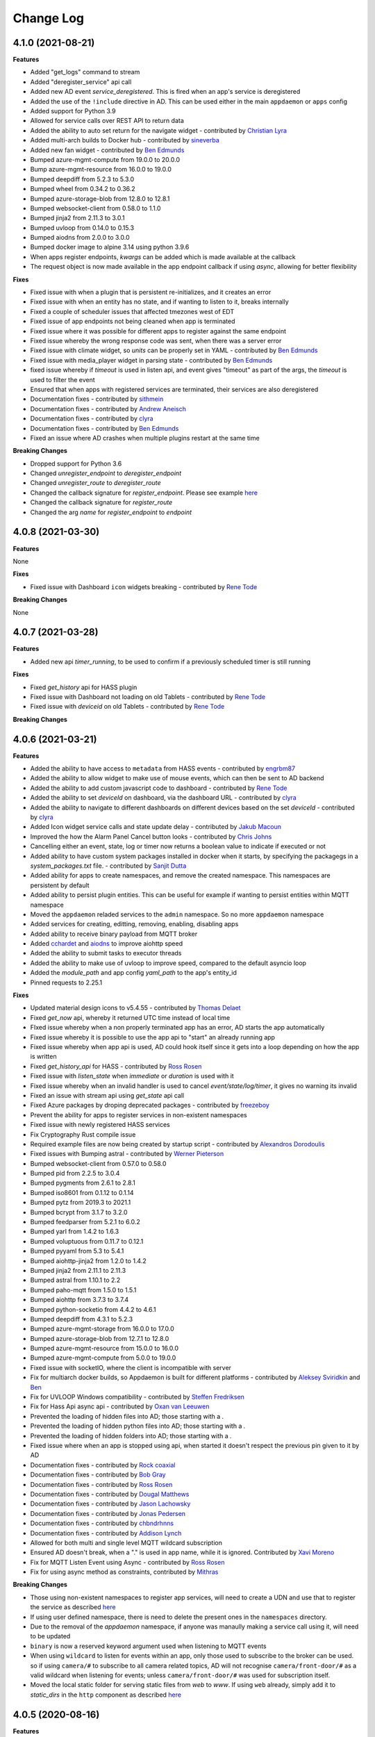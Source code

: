 Change Log
==========

4.1.0 (2021-08-21)
------------------

**Features**

- Added "get_logs" command to stream
- Added "deregister_service" api call
- Added new AD event `service_deregistered`. This is fired when an app's service is deregistered
- Added the use of the ``!include`` directive in AD. This can be used either in the main ``appdaemon`` or ``apps`` config
- Added support for Python 3.9
- Allowed for service calls over REST API to return data
- Added the ability to auto set return for the navigate widget - contributed by `Christian Lyra <https://github.com/clyra>`__
- Added multi-arch builds to Docker hub - contributed by `sineverba <https://github.com/sineverba>`__
- Added new fan widget - contributed by `Ben Edmunds <https://github.com/Tigger2014>`__
- Bumped azure-mgmt-compute from 19.0.0 to 20.0.0
- Bump azure-mgmt-resource from 16.0.0 to 19.0.0
- Bumped deepdiff from 5.2.3 to 5.3.0
- Bumped wheel from 0.34.2 to 0.36.2
- Bumped azure-storage-blob from 12.8.0 to 12.8.1
- Bumped websocket-client from 0.58.0 to 1.1.0
- Bumped jinja2 from 2.11.3 to 3.0.1
- Bumped uvloop from 0.14.0 to 0.15.3
- Bumped aiodns from 2.0.0 to 3.0.0
- Bumped docker image to alpine 3.14 using python 3.9.6
- When apps register endpoints, `kwargs` can be added which is made available at the callback
- The request object is now made available in the app endpoint callback if using `async`, allowing for better flexibility

**Fixes**

- Fixed issue with when a plugin that is persistent re-initializes, and it creates an error
- Fixed issue with when an entity has no state, and if wanting to listen to it, breaks internally
- Fixed a couple of scheduler issues that affected tmezones west of EDT
- Fixed issue of app endpoints not being cleaned when app is terminated
- Fixed issue where it was possible for different apps to register against the same endpoint
- Fixed issue whereby the wrong response code was sent, when there was a server error
- Fixed issue with climate widget, so `units` can be properly set in YAML - contributed by `Ben Edmunds <https://github.com/Tigger2014>`__
- Fixed issue with media_player widget in parsing state - contributed by `Ben Edmunds <https://github.com/Tigger2014>`__
- fixed issue whereby if `timeout` is used in listen api, and event gives "timeout" as part of the args, the `timeout` is used to filter the event
- Ensured that when apps with registered services are terminated, their services are also deregistered
- Documentation fixes - contributed by `sithmein <https://github.com/sithmein>`__
- Documentation fixes - contributed by `Andrew Aneisch <https://github.com/aneisch>`__
- Documentation fixes - contributed by `clyra <https://github.com/clyra>`__
- Documentation fixes - contributed by `Ben Edmunds <https://github.com/Tigger2014>`__
- Fixed an issue where AD crashes when multiple plugins restart at the same time

**Breaking Changes**

- Dropped support for Python 3.6
- Changed `unregister_endpoint` to `deregister_endpoint`
- Changed `unregister_route` to `deregister_route`
- Changed the callback signature for `register_endpoint`. Please see example `here <https://appdaemon.readthedocs.io/en/latest/APPGUIDE.html#restful-api-support>`__
- Changed the callback signature for `register_route`
- Changed the arg `name` for `register_endpoint` to `endpoint`

4.0.8 (2021-03-30)
------------------

**Features**

None

**Fixes**

- Fixed issue with Dashboard ``icon`` widgets breaking - contributed by `Rene Tode <https://github.com/ReneTode>`__

**Breaking Changes**

None

4.0.7 (2021-03-28)
------------------

**Features**

- Added new api `timer_running`, to be used to confirm if a previously scheduled timer is still running

**Fixes**

- Fixed `get_history` api for HASS plugin
- Fixed issue with Dashboard not loading on old Tablets - contributed by `Rene Tode <https://github.com/ReneTode>`__
- Fixed issue with `deviceid` on old Tablets - contributed by `Rene Tode <https://github.com/ReneTode>`__

**Breaking Changes**

4.0.6 (2021-03-21)
------------------

**Features**

- Added the ability to have access to ``metadata`` from HASS events - contributed by `engrbm87 <https://github.com/engrbm87>`__
- Added the ability to allow widget to make use of mouse events, which can then be sent to AD backend
- Added the ability to add custom javascript code to dashboard - contributed by `Rene Tode <https://github.com/ReneTode>`__
- Added the ability to set `deviceId` on dashboard, via the dashboard URL - contributed by `clyra <https://github.com/clyra>`__
- Added the ability to navigate to different dashboards on different devices based on the set `deviceId` - contributed by `clyra <https://github.com/clyra>`__
- Added Icon widget service calls and state update delay - contributed by `Jakub Macoun <https://github.com/JakubMacoun>`__
- Improved the how the Alarm Panel Cancel button looks - contributed by `Chris Johns <https://github.com/ChrisJohns-me>`__
- Cancelling either an event, state, log or timer now returns a boolean value to indicate if executed or not
- Added ability to have custom system packages installed in docker when it starts, by specifying the packagegs in a `system_packages.txt` file. - contributed by `Sanjit Dutta <https://github.com/sdlynx>`__
- Added ability for apps to create namespaces, and remove the created namespace. This namespaces are persistent by default
- Added ability to persist plugin entities. This can be useful for example if wanting to persist entities within MQTT namespace
- Moved the ``appdaemon`` reladed services to the ``admin`` namespace. So no more ``appdaemon`` namespace
- Added services for creating, editting, removing, enabling, disabling apps
- Added ability to receive binary payload from MQTT broker
- Added `cchardet <https://pypi.org/project/cchardet>`__ and `aiodns <https://pypi.org/project/aiodns>`__ to improve aiohttp speed
- Added the ability to submit tasks to executor threads
- Added the ability to make use of uvloop to improve speed, compared to the default asyncio loop
- Added the `module_path` and app config `yaml_path` to the app's entity_id
- Pinned requests to 2.25.1

**Fixes**

- Updated material design icons to v5.4.55 - contributed by `Thomas Delaet <https://github.com/thomasdelaet>`__
- Fixed `get_now` api, whereby it returned UTC time instead of local time
- FIxed issue whereby when a non properly terminated app has an error,  AD starts the app automatically
- Fixed issue whereby it is possible to use the app api to "start" an already running app
- Fixed issue whereby when app api is used, AD could hook itself since it gets into a loop depending on how the app is written
- Fixed `get_history_api` for HASS - contributed by `Ross Rosen <https://github.com/rr326>`__
- Fixed issue with `listen_state` when `immediate` or `duration` is used with it
- Fixed issue whereby when an invalid handler is used to cancel `event/state/log/timer`, it gives no warning its invalid
- Fixed an issue with stream api using `get_state` api call
- Fixed Azure packages by droping deprecated packages - contributed by `freezeboy <https://github.com/freezeboy>`__
- Prevent the ability for apps to register services in non-existent namespaces
- Fixed issue with newly registered HASS services
- Fix Cryptography Rust compile issue
- Required example files are now being created by startup script - contributed by `Alexandros Dorodoulis <https://github.com/alexdor>`__
- Fixed issues with Bumping astral - contributed by `Werner Pieterson <https://github.com/wernerhp>`__
- Bumped websocket-client from 0.57.0 to 0.58.0
- Bumped pid from 2.2.5 to 3.0.4
- Bumped pygments from 2.6.1 to 2.8.1
- Bumped iso8601 from 0.1.12 to 0.1.14
- Bumped pytz from 2019.3 to 2021.1
- Bumped bcrypt from 3.1.7 to 3.2.0
- Bumped feedparser from 5.2.1 to 6.0.2
- Bumped yarl from 1.4.2 to 1.6.3
- Bumped voluptuous from 0.11.7 to 0.12.1
- Bumped pyyaml from 5.3 to 5.4.1
- Bumped aiohttp-jinja2 from 1.2.0 to 1.4.2
- Bumped jinja2 from 2.11.1 to 2.11.3
- Bumped astral from 1.10.1 to 2.2
- Bumped paho-mqtt from 1.5.0 to 1.5.1
- Bumped aiohttp from 3.7.3 to 3.7.4
- Bumped python-socketio from 4.4.2 to 4.6.1
- Bumped deepdiff from 4.3.1 to 5.2.3
- Bumped azure-mgmt-storage from 16.0.0 to 17.0.0
- Bumped azure-storage-blob from 12.7.1 to 12.8.0
- Bumped azure-mgmt-resource from 15.0.0 to 16.0.0
- Bumped azure-mgmt-compute from 5.0.0 to 19.0.0
- Fixed issue with socketIO, where the client is incompatible with server
- Fix for multiarch docker builds, so Appdaemon is built for different platforms - contributed by `Aleksey Sviridkin <https://github.com/lexfrei>`__ and `Ben <https://github.com/benleb>`__
- Fix for UVLOOP Windows compatibility - contributed by `Steffen Fredriksen <https://github.com/Hellowlol>`__
- Fix for Hass Api async api - contributed by `Oxan van Leeuwen <https://github.com/oxan>`__
- Prevented the loading of hidden files into AD; those starting with a `.`
- Prevented the loading of hidden python files into AD; those starting with a `.`
- Prevented the loading of hidden folders into AD; those starting with a `.`
- Fixed issue where when an app is stopped using api, when started it doesn't respect the previous pin given to it by AD
- Documentation fixes - contributed by `Rock coaxial <https://github.com/coaxial>`__
- Documentation fixes - contributed by `Bob Gray <https://github.com/bg1000>`__
- Documentation fixes - contributed by `Ross Rosen <https://github.com/rr326>`__
- Documentation fixes - contributed by `Dougal Matthews <https://github.com/d0ugal>`__
- Documentation fixes - contributed by `Jason Lachowsky <https://github.com/dajo>`__
- Documentation fixes - contributed by `Jonas Pedersen <https://github.com/JonasPed>`__
- Documentation fixes - contributed by `chbndrhnns <https://github.com/chbndrhnns>`__
- Documentation fixes - contributed by `Addison Lynch <https://github.com/addisonlynch>`__
- Allowed for both multi and single level MQTT wildcard subscription
- Ensured AD doesn't break, when a "." is used in app name, while it is ignored. Contributed by `Xavi Moreno <https://github.com/xaviml>`__
- Fix for MQTT Listen Event using Async - contributed by `Ross Rosen <https://github.com/rr326>`__
- Fix for using async method as constraints, contributed by `Mithras <https://github.com/Mithras>`__

**Breaking Changes**

- Those using non-existent namespaces to register app services, will need to create a UDN and use that to register the service as described `here <https://appdaemon.readthedocs.io/en/latest/APPGUIDE.html#user-defined-namespaces>`__
- If using user defined namespace, there is need to delete the present ones in the ``namespaces`` directory.
- Due to the removal of the `appdaemon` namespace, if anyone was manaully making a service call using it, will need to be updated
- ``binary`` is now a reserved keyword argument used when listening to MQTT events
- When using ``wildcard`` to listen for events within an app, only those used to subscribe to the broker can be used. so if using ``camera/#`` to subscribe to all camera related topics, AD will not recognise ``camera/front-door/#`` as a valid wildcard when listening for events; unless ``camera/front-door/#`` was used for subscription itself.
- Moved the local static folder for serving static files from `web` to `www`. If using ``web`` already, simply add it to `static_dirs` in the ``http`` component as described `here <https://appdaemon.readthedocs.io/en/latest/CONFIGURE.html#configuring-the-http-component>`__

4.0.5 (2020-08-16)
------------------

**Features**

None

**Fixes**

- Fixed a duo of bugs that left entities lying around in the AUI and AD's internals tat eventually led to slowdown and crash

**Breaking Changes**

None

4.0.4 (2020-07-11)
------------------

**Features**

- All module dependencies pinned to exact versions for better environmental predictability
- Bump pyyaml to 5.3
- Bump yarl to 1.4.2
- Bump bcrypt to 3.1.7
- Bump jinja2 to 2.10.3
- Bump aiohttp-jinja2 to 1.2.0
- Bump deepdiff from 4.0.9 to 4.2.0
- Bump jinja2 from 2.11.0 to 2.11.1
- Bump deepdiff from 4.2.0 to 4.3.1
- Bump pygments from 2.5.2 to 2.6.1
- Add Azure pipelines for Black and Flake - contributed by `Bas Nijholt <https://github.com/basnijholt>`__
- Added service call for ``remove_entity``
- Added ability to use ``now`` in ``run_every``. Also seconds can be added by simply using ``now+10`` for example
- Presence convenience functions now support a ``person`` flag to use person entities rather than device trackers for presence detection
- ``constrain_person`` constraints added to support person entities
- Add stream support for SockJS
- Dashboard component now only sends event updates for relevant dashboard entities rather than broadcasting all state_change events
- Admin UI now breaks out App instance and lifetime callback stats separately
- Convert admin and dashboard to get_state from stream
- Increase default work factor for password hashes to 12
- Added `add_entity` api call, alongeside `state/add_entity` service call
- Added the ability to remove plugin entities like `HA` when using the `remove_entity` api
- Cleanup sequences when modified. This ensures removed sequences are also removed from the Admin UI and AD
- Added support to use environment variables using the `!env_var` tag, if not wanting to use the `!secrets` tag
- Additional format for time travel start and end times accepted
- Added the ability to specify a callback to hass get_history. This way,  large amount of data can be retrieved from the database, without AD cancelling the task
- Added retry_secs parameter to the hass plugin

**Fixes**

- Re-added support for SSL in the http module (should also fix dialogflow)
- Add openssl-dev package to docker image (required for RPI)
- Fixed up socketio support to work with the new stream semantics
- Fixed a bug that allowed multiple copies of an App to run if there was an error in the signature of terminate()
- AppDaemon's REST API no longer needs to be active to use the dashboard or Admin interfaces
- Fix tzdata error in docker build for RPI - contributed by `Guy Khmelnitsky <https://github.com/GuyKh>`__
- Fix for `get_tz_offset()` not working in some circumstances - contributed by `sillyfrog <https://github.com/sillyfrog>`__
- Added some locking to prevent array size change errors
- Fix for registering services created in HA, after it had started
- Added additional logic to wait for full HASS startup

**Breaking Changes**

- Changed ``websocket_connected`` and ``websocket_disconnected`` events to ``stream_connected`` and ``stream_disconnected`` respectively
- Changed the `get_history` api, as `entity_id` has been removed from the api

4.0.3 (2020-02-29)
------------------

**Features**

- Pinned astral to v1.10.1

**Fixes**

- Pinned astral to prevent a bug in the latest v2 astral

**Breaking Changes**

None

4.0.2 (2020-02-28)
------------------

**Features**

None

**Fixes**

- Fixed a critical bug that cause multiple scheduler errors during a leap year - contributed by `Chad McCune <https://github.com/chadmccune>`__

**Breaking Changes**

None



4.0.1
-----

**Features**

None

**Fixes**

- Fixed an issue, where when ``http`` is disabled in ``appdaemon.yaml``, AD is unable to start
- Fixed an issue that prevented dashboards from working on older iPads

**Breaking Changes**

None

4.0.0 (2020-01-12)
------------------

**Features**

- Added events for when an app is initialized or terminated
- Added `event_fire` service call
- Added `production_mode` service call
- Added `list_services` api call
- Added the ability to fire an event callback only once, using the `oneshot` flag
- Added the ability to use async functions as endpoint callback
- Added the ability for ``input_select`` to auto-update when the options changes, without need of refreshing the browser page
- Added events for when a websocket client connects and disconnects
- Added the ability for apps to register web routes, thereby utilizing AD's internal web server
- Added static folder `web`, which can used to serve content like images using AD's internal web server
- Added ability for users to define static folders, which can used to serve content like images using AD's internal web server
- Added support for python 3.8

**Fixes**

- Fixed issue where the user could potentially create entities in `admin`, `global` or `appdaemon` namespaces

**Breaking Changes**

None

4.0.0 Beta 2 (2019-10-19)
-------------------------

**Features**

- Added a ``timeout`` parameter to ``listen_state()`` and ``listen_event()`` to delete the callback after a pre-determined interval.
- Added render_template() handling
- global_modules can now be declared in multiple yaml files
- It is now possible to inject arbitrary headers in served http content
- Updated camera widget now supports streams and token refreshing
- Added input_text and input_datetime widgets
- Added the ability to control the number of threadpool workers
- Each time a new service is registered, a ``service_registered`` event is fired, which can be picked up by apps
- Added support for async apps
- Added authorization to stream as well as command semantics for various functions
- Added sequences
- Added sequence widget
- Added app access to dashboard directory using ``self.dashboard_dir``
- List of available dashes is now alphabetically sorted
- Changed namespaces implementation to use shelve instead of JSON enabling non JSON-serializable objects to be stored and also potential performance increases  - contributed by `Robert Schindler <https://github.com/efficiosoft>`__
- MDI updated to version 4.4.95 - contributed by `Roeland Van Lembergen <https://github.com/clayhill>`__

**Fixes**

- Fixed a bug in global_modules that caused a exception
- Fixed icon bug in weather widget - contributed by `Roeland Van Lembergen <https://github.com/clayhill>`__

**Breaking Changes**

- ``timeout`` is now an official parameter to ``listen_state()`` and ``listen_event()``. If you were using ``timeout`` in your kwargs section for either you should rename that parameter.
- The camera widget has changed parameters - check the docs for details
- Moved the ``log events`` from global to ``admin`` namespace. if ``listen_log`` is just used for listening to logs, it shouldn't matter
- If you have used persistent namespaces in the previous beta it is necessary to delete all saved namespaces by removing all files in the ``namespaces`` subdirectory under your appdaemon config directory

4.0.0 Beta1 (2019-08-30)
------------------------

**Features**

- Apps can now use a simplified version of the import statement e.g. ``import hassapi as hass`` or ``import mqttapi as mqtt``. The existing import method will continue to work.
- Apps can now use multiple plugin APIs with the ``get_plugin_api()`` function
- Added ``ADBase`` superclass for apps that want to use the ``get_plugin_api()`` style of coding
- Scheduler rewritten to be more efficiant and allow for microsecond resolution
- ``listen_log()`` now sends AppDaemon system messages and has the option to set a log level.
- Bumped aiohttp to v3.4.4
- Added callback locking decorators
- Rearchitected the work Q to allow App pinning and avoid re-entrant and concurrent code if desired
- Implemented multiple worker Ques to avoid Head of Line blocking
- API Calls to control app pinning
- Added the ``run_in_thread()`` api call - with assistance from `Odianosen Ejale <https://github.com/Odianosen25>`__
- reworked log listening functions to be more robust and added the ability to have multiple callbacks per app
- Refactored plugin APIs to remove duplication
- Moved ``constrain_days`` from being Hass only to all app, regardless of plugin used
- Added checking for overdue threads
- Added error checking for callback signatures
- Added app attributes that allows to access AD's ``config`` and ``apps`` directories within apps
- Added ``parse_datetime()``
- ``run_once()``, ``run_at()`` and ``run_daily()`` now optionally take ``parse_time()`` or ``parse_datetime()`` style arguments for specifying time
- Refactored appdaemon.py for greater readability and easier maintenance
- Expanded on the ability to trigger ``listen_state`` callbacks immediately using the ``immediate`` flag, without need of specifying the ``new`` nor ``duration`` parameter.
- Allowed to make use of ``attribute`` when using the ``immediate`` flag in ``listen_state``
- Added initial version of the Admin Interface
- Added User Defined Namespaces
- Rewrote logging to include user defined logs and formats
- Added a unified http component to handle API, ADMIN and DASHBOARD access on a single port
- Added startup conditions to the HASS plugin
- Added duplicate filtering for logs
- Added standalone pidfile functionality
- Added the ability to delete an AD app generated entity from any namespace
- Added the ability to get the history of entities from HASS database
- Added the ability to force a start of the MQTT plugin, even if not connected to broker at startup
- Added the ability to set AD's ``production_mode`` from within apps
- Added the ability to start, stop, restart and reload apps from either other apps or REST API
- Added the ability to register app services
- Added sensors for different internal state of AD, that can be read by apps
- Added Person widget
- Much reworking of docs
- Added ``register_dependency()`` for dynamic dependencies in apps
- Added MQTT support for setting TLS version - contributed by `Miguel <https://github.com/mdps>`__
- Added support for socketio for older tablet devices - inspired by `algirdasc <https://github.com/algirdasc>`__ and `zarya <https://github.com/zarya>`__
- Added support for ``default`` and ``copy`` parameters in ``get_state()`` api call - contributed by `Robert Schindler <https://github.com/efficiosoft>`__
- added a switch to disable the encoding of every log message to ascii - contributed by `Ben Lebherz <https://github.com/benleb>`__
- Various YAML fixes and refactoring - contributed by `Rolf Schäuble <https://github.com/rschaeuble>`__
- Allow more natural addition of commandline arguments to Docker and allow spaces - contributed by `Christoph Roeder <https://github.com/brightdroid>`__
- Allowed for subscribing to MQTT events using wildcards. e.g. ``homeassistant/#`` - contributed by `Odianosen Ejale <https://github.com/Odianosen25>`__
- Allow to specify a MQTT message to be sent when AD shutdowns cleanly e.g. ``offline``
- MQTT Retain setting for birth and will messages - contributed by `Clifford W. Hansen <https://github.com/cliffordwhansen>`__
- Added Note on long lived tokens for Docker users -  contributed by `Bob Anderson <https://github.com/rwa>`__
- Documentation fixes - contributed by `Johann Schmitz <https://github.com/ercpe>`__
- Documentation fixes - contributed by `Brendon Baumgartner <https://github.com/bbrendon>`__
- Documentation fixes - contributed by `Quentin Favrie <https://github.com/tseho>`__
- Documentation fixes, updating and cleaning - contributed by `Humberto Rodríguez A. <https://github.com/rhumbertgz>`__
- Added the ability to set title 2 as friendly name in widgets -  contributed by `Radim <https://github.com/rds76>`__
- Added the ability to listen to ``state_change`` events, without using listen_state() -  contributed by `Thomas Delaet <https://github.com/thomasdelaet>`__
- APIAI updated to dialog flow - contributed by `engrbm87 <https://github.com/engrbm87>`__

**Fixes**

- Fixes to listen_state() oneshot function
- Fixes to listen_state() oneshot function when duration is used
- Fixes to listen_state() function when it fires even when new and old states are same
- Fixed an issue causing incorrect busy thread counts when app callbacks had exceptions
- Fixed an issue of when MQTT Plugin not connected to broker, and it holds up AD startup
- Fix to Forecast min/max in weather widget - contributed by `adipose <https://github.com/adipose>`__
- Fix climate widget docs - contributed by `Rene Tode <https://github.com/ReneTode>`__
- Fix to harmonize ``units`` vs ``unit``  - contributed by `Rene Tode <https://github.com/ReneTode>`__
- Added missing import in sound.py example   - contributed by `cclaus <https://github.com/cclauss>`__
- Fix for run_once() - contributed by `engrbm87 <https://github.com/engrbm87>`__
- Fix for onclick not working on IE11 - contributed by `jgrieger1 <https://github.com/jgrieger1>`__
- Fixed issue of AppDaemon loading all ``.yaml`` files, even those starting with a ``.`` which are hidden or binary files. Contributed by `fhirschmann <https://github.com/fhirschmann>`__
- Fix for error generated when a none existent schedule timer is passed to ``info_timer``
- Fix for ``log_type`` flag in ``listen_log`` callback
- Relative paths for appdaemon's config directory now work correctly
- Fix to Dialogflow after format changes
- MQTT fix to subscribing using wildcards - contributed by `Daniel Lashua <https://github.com/dlashua>`__

**Breaking Changes**

- appapi.py has been renamed to adbase.py, and the contained superclass ha been renamed from AppDaemon to ADBase. This should only be a breaking change if you were using unpublished interfaces!
- Time travel semantics have changed to support faster scheduling.
- ``plugin_started`` and ``plugin_stopped`` now go to the appropriate namespace for the plugin and are no longer global
- Apps are no longer concurrent or re-entrant by default. This is most likely a good thing.
- Changed the signature of ``listen_log()`` callbacks
- ``cancel_listen_log()`` now requires a handle supplied by the initial ``listen_log()``
- Removed Daemonize support - please use sysctl instead
- ``set_app_state()`` is deprecated - use ``set_state()`` instead and it should do the right thing
- ``dash_compile_on_start`` now defaults to true
- The ``log`` section of appdaemon.yaml has been deprecated and must be replaced by the new ``logs`` section which has a different format to allow for user defined logs and greater flexibility in formatting etc.
- API no longer has a separate port, all access is configured via the new unified http component
- API has its own top level configuration section
- Some dashboard parameters moved to the ``HTTP`` section and renamed
- ``dash_compile_on_start`` renamed to ``compile_on_start``
- ``dash_force_compile`` renamed to ``force_compile``
- Due to the new ``log`` parameter to allow apps to use user defined logs, any previous parameters named ``log`` should be renamed
- Due to a fix for ``info_timer``, this function can now return ``None`` if the timer handle is invalid
- As a result of a change in the way AD auto generates MQTT client status topic, if not defined previously the new topic needs to be used
- In the appdaemon configuration section, ``latitude``, ``longitude``, ``elevation`` and ``timezone`` are now mandatory
- MQTT client status api change from ``clientConnected`` to ``is_client_connected``

3.0.4 (2019-04-04)
------------------

**Fixes**

- Use yaml.Safeloader to work around known security issue with PyYaml - contributed by `mvn23 <https://github.com/mvn23>`__
- Unpinned PyYaml

3.0.3 (2019-04-02)
------------------

**Fixes**

- Pinned PyYaml to 3.13 to avoid a known issue

3.0.2 (2018-10-31)
------------------

**Features**

- added ``set_textvalue()`` api call.
- added ``app_init_delay`` to delay App Initialization
- Added ability to register apps to receive log entries
- Added instructions for running a dev build
- Added support for Long Lived Access Tokens
- Updated MDI Icons to 3.0.39
- Updated Font Awesome Icons to 5.4.2
- Added MQTT Plugin - contributed by `Tod Schmidt <https://github.com/tschmidty69>`__
- Many MQTT Plugin enhancements - contributed by `Odianosen Ejale <https://github.com/Odianosen25>`__
- Added ``entitypicture`` widget - contributed by `hwmland <https://github.com/hwmland>`__
- Docker start script will now check recursively for additional requirements and install them - contributed by `Kevin Eifinger <https://github.com/eifinger>`__
- Added ability to set units explicitly in widgets - contributed by `Rene Tode <https://github.com/ReneTode>`__
- Added --upgrade to pip3 call for recursive requirements.txt scanning - contributed by `Robert Schindler <https://github.com/efficiosoft>`__
- Added the ability to pass stringified JSON parameters to service calls - contributed by `Clyra <https://github.com/clyra>`__

**Fixes**

- Fixed incorrect service call in ``set_value()``
- Enforce domain name in rss feed target to avoid issues with other functions
- Previously deleted modules will now be correctly reloaded to reflect changes
- Fixed a bug in ``get_scheduler_entries()``
- Prevent periodic refresh of HASS state from overwriting App created entities - contributed by `Odianosen Ejale <https://github.com/Odianosen25>`__
- Fix to honor cert_path - contributed by `Myles Eftos <https://github.com/madpilot>`__
- Run AD in docker as PID 1 - contributed by `Rolf Schäuble <https://github.com/rschaeuble>`__
- Fix encoding error in log messages - contributed by `Markus Meissner <https://github.com/daringer>`__
- Fix a bug in ``get_plugin_meta()`` - contributed by `Odianosen Ejale <https://github.com/Odianosen25>`__
- Various Doc corrections and additions - contributed by `Odianosen Ejale <https://github.com/Odianosen25>`__
- Various fixes in the Docker docs - contributed by `Simon van der Veldt <https://github.com/simonvanderveldt>`__
- Namespace fixes - contributed by `Odianosen Ejale <https://github.com/Odianosen25>`__
- More namespace fixes - contributed by `Odianosen Ejale <https://github.com/Odianosen25>`__
- Fixes of the namespaces fixes ;) - contributed by `Brian Redbeard <https://github.com/brianredbeard>`__
- Fix typo in sample systemd config - contributed by `Evgeni Kunev <https://github.com/kunev>`__
- Fix to cert path config - contributed by `nevalain <https://github.com/nevalain>`__

**Breaking Changes**

- RSS target names must now consist of a domain as well as the target name, e.g. ``rss.cnn_news``
- SSE Support has been removed
- Use of ha_key for authentication is deprecated and will be removed at some point. For now it will still work
- Many Font Awesome Icon names have changed - any custom icons you have on dashboards will need to be changed to suit - see `docs <https://appdaemon.readthedocs.io/en/latest/DASHBOARD_CREATION.html#a-note-on-font-awesome-upgrade>`__ for more detail.

While working through the upgrade it is strongly advised that you clear your browser cache and force the recompilation of all of your dashboards to flush out references to old icons. This can be done by manually removing the ``compiled`` subdirectory in ``conf_dir``, specifying ``recompile=1`` in the arguments to the dashboard, or setting the hadashboard option ``dash_compile_on_start`` to ``1``.

3.0.1 (2018-04-18)
------------------

**Features**

- Added Production Mode to disable checking of App config or code changes
- RSS Feed can now optionally show a description for each story
- Disabling of zooming and double tap zooming on iOs devices is now optional via the ``scaling`` dashboard argument
- Exiting from the commandline with ctrl-c will now cleanly terminate apps
- Sending SIGTERM to an appdaemon process will cause a clean shutdown, including orderly termination of all apps in dependency order
- Added extra checking for HASS Initialization to prevent a race condition in which metadata could not be read
- Weather widget adds the ability to change sensors, more dynamic units, forecast option, icon options, option to show Rain/Snow depending on precip_type sensor (and change icons), wind icon rotates according to wind bearing - contributed by `Marcin Domański <https://github.com/kabturek>`__

**Fixes**

- Fixed a problem in the Docker initialization script
- Fixed an parameter collision for events with a parameter ``name`` in ``listen_event()``
- Grammar corrections to docs, and a fix to the stop code - contributed by `Matthias Urlichs <https://github.com/smurfix>`__

**Breaking Changes**

- iOS Scaling and tap zooming is no longer disabled by default

3.0.0 (2018-03-18)
------------------

**Features**

- API 200 responses are now logged to the access file
- Add meta tags to prevent double tap zoom on iOS

**Fixes**

- Re-added set_app_state() to the API

**Breaking Changes**

None

3.0.0b5 (2018-03-05)
--------------------

**Features**

 - Added additional error checking for badly formed RSS feeds

**Fixes**

 - Fixed a bug that broke binary_sensor widget.
 - Fixed a bug that broke retries when connecting to Home Assistant
 - Fixed a bug that could cause lockups during app initialization
 - Fixed a bug for Docker that prevented the initial config from working correctly - contributed by `mradziwo <https://github.com/mradziwo>`__
 - Grammar corrections to docs, and a fix to the stop code - contributed by `Matthias Urlichs <https://github.com/smurfix>`__

**Breaking Changes**

None

3.0.0b4 (2018-03-03)
--------------------

**Features**

- Single App dependencies can now be specified on the dependency line itself and don't have to be a list of size 1
- Added ``get_ad_version()``, and ``ad_version`` to the config dictionary
- Added filters for Apps
- Added global module dependency tracking
- Added plugin reload app control
- Added icon widget

**Fixes**

- Apps now correctly reload when HASS comes back up after a restart
- ``get_error()`` now properly returns the error log logger object
- ``get_hass_config()`` is now correctly named
- ``app_args`` now correctly returns args for all apps
- ``get_state()`` now returns fields from the attributes dictionary in preference to the top level dictionary if there is a clash. In particular, this now means it is easier to iterate through group members
- Fixed a bug preventing an objects ``terminate()`` from being called when deleted from apps.yaml
- Fixed a bug in which object info was not being cleaned out at object termination
- Fixed an issue preventing dashboard updates on python 3.6

**Breaking Changes**

None

3.0.0b3 (2018-02-11)
--------------------

**Features**

- Added ``javascript`` widget
- Upgraded MDI Icons to 2.1.19
- Add separate log for diagnostic info
- Per-widget type global parameters
- App level dependencies
- ``listen_state()`` now returns the handle to the callback
- added ``oneshot`` option to ``listen_state()``
- Add step parameter to climate widget - contributed by `Adrian Popa <https://github.com/mad-ady>`__
- Add internationalization options to clock widget - contributed by `Adrian Popa <https://github.com/mad-ady>`__
- Doc improvements - contributed by `Marco <https://github.com/marconett>`__

**Fixes**

- Fixed image path for android devices
- Fix a bug with the time parameter for images
- Fixed ``disable_apps``
- Fixed a bug in ``get_state()`` with ``attributes=all`` returning just the attributes dictionary instead of the entire entity.

**Breaking Changes**

- In apps.yaml, dependencies should now be a proper yaml list rather than a comma separated string
- Dependencies now refer to individual apps rather than modules

3.0.0b2 (2018-01-27)
--------------------

**Features**

- Make int args in appdaemon.yaml a little more robust
- Improve handling for missing app files
- Module loading enhancements
- Moved from requests to aiohttp client for better async behavior
- Added thread monitoring for worker threads
- Give more informative error message if AppDaemon can't locate a valid config dir

**Fixes**

- Fixed a bug that could cause multiple apps.yaml changes or additions to be ignored
- Fixed a bug causing listen_state() callbacks with ``duration`` set to fire immediately
- Pinned yarl library to fix an issue with Docker build
- Fixed a couple of potential event loop hold ups
- Fixed a bug in password security for HADashboard service and state calls
- Changes to apps.yaml now also force a reload of dependent modules
- ``exclude_dirs`` now applies to yaml files as well as python files
- Fixed broken icon on HADashboard logon screen
- Fixed a bug preventing the media title from showing in the media player

**Breaking Changes**

- App modules not listed in an apps.yaml file will no longer be loaded. Python modules may still be imported directly if they are in a directory in which other apps reside.
- ``cert_path`` is deprecated. With the replacement of requests with aiohttp, it is now sufficient to set ``cert_verify`` to False to use a self signed certificate.
- Initial dashboard loads may be slower on less powerful hardware when using password authentication. Updating after the initial load is unaffected.

3.0.0b1 (2018-01-12)
--------------------

**Features**

- Refactored pluggable architecture
- Support for multiple HASS instances
- Custom constraints
- Namespaces
- Path of Secret file can now be specified
- apps.yaml can now be split across multiple files and directories
- Apps can now establish loading priorities to influence their loading order
- IFRAME Refreshes should now be more reliable
- Added calls to access the underlying logger objects for the main and error logs
- Add the ability to ignore specific subdirectories under appdir
- Added error handling for apps that can't be read or have broken links
- Added london Underground Widget - contributed by `mmmmmmtasty <https://github.com/mmmmmtasty>`__
- Added ability to display sensor attributes - contributed by `mmmmmmtasty <https://github.com/mmmmmtasty>`__
- Added Weather Summary Widget - contributed by `mmmmmmtasty <https://github.com/mmmmmtasty>`__
- Added Sticky navigation - contributed by `Lars Englund <https://github.com/larsenglund>`__
- Added Input Select widget - contributed by `Rene Tode <https://github.com/ReneTode>`__
- Redesigned Input Number widget (old is still available as ``input_slider``) - contributed by `Rene Tode <https://github.com/ReneTode>`__
- Added Radial widget - contributed by `Rene Tode <https://github.com/ReneTode>`__
- Added Temperature widget - contributed by `Rene Tode <https://github.com/ReneTode>`__
- Added container style to sensor widget - contributed by `Rene Tode <https://github.com/ReneTode>`__

**Fixes**

- Fixed an issue with the compiled directory not being created early enough

**Breaking Changes**

- Apps need to change the import and super class
- ``info_listen_state()`` now returns the namespace in addition to the previous parameters
- AppDaemon no longer supports python 3.4
- --commtype command line argument has been moved to the appdaemon.cfg file
- The "ha_started" event has been renamed to "plugin_started"
- RSS Feed parameters have been moved to the hadashboard section
- Log directives now have their own section
- `AppDaemon` section renamed to `appdaemon`, `HADashboard` section renamed to `hadashboard`
- Accessing other Apps arguments is now via the ``app_config`` attribute, ``config`` retains just the AppDaemon configuration parameters
- Plugins (such as the HASS plugin now have their own parameters under the plugin section of the config file
- The !secret directive has been moved to the top level of appdaemon.yaml
- the self.ha_config attribute has been replaced by the ``self.get_hass_config()`` api call and now supports namespaces.
- apps.yaml in the config directory has now been deprecated
- select_value() has been renamed to set_value() to harmonize with HASS
- It is no longer possible to automatically migrate from the legacy cfg style of config, and support for cfg files has been dropped.


2.1.12 (2017-11-07)
-------------------

**Features**

None

**Fixes**

- Fixed passwords causing 500 error on HADashboard - contributed by `wchan.ranelagh <https://community.home-assistant.io/u/wchan.ranelagh/summary>`__

**Breaking Changes**

None

2.1.11 (2017-10-25)
-------------------

**Features**

None

**Fixes**

- Fixed an issue with ``run_at_sunset()`` firing multiple times

**Breaking Changes**

None

2.1.10 (2017-10-11)
------------------

**Features**

- Renamed the HADashboard input_slider to input_number to support HASS' change
- Fixed ``select_value()`` to work with input_number entities

**Fixes**

None

**Breaking Changes**

The ``input_select`` widget has been renamed to ``input_number`` to support the change in HASS

2.1.9 (2017-09-08)
------------------

**Features**

None

**Fixes**

- broken `disable_apps` temporary workaround

**Breaking Changes**

None

2.1.8 (2017-09-08)
------------------

**Features**

- Refactor of dashboard code in preparation for HASS integration
- Addition of check to highlight excessive time in scheduler loop
- Split app configuration out into a separate file in preparation for HASS integration
- Enhance widget API to handle all event types instead of just click
- Add example HADashboard focused Apps for Oslo City Bikes, Caching of local AppDaemon events, Monitoring events and logging, Google Calendar Feed, Oslo Public Transport, YR Weather - contributed by `Torkild Retvedt <https://github.com/torkildr>`__

**Fixes**

- Fixed a bug that gave a spurious "text widget not found" error

**Breaking Changes**

- App configuration is now separate from AppDaemon, HASS and HADashboard configuration
- The Widget API has changed to accommodate different event types and now needs an ``action`` parameter to specify what the event type to be listened for is


2.1.7 (2017-08-20)
------------------

**Features**

- Converted docs to rst for better readthedocs support
- Added custom widget development
- Enhanced API support to handle multiple endpoints per App
- Added helper functions for Google Home's APP.AI - contributed by `engrbm87 <https://github.com/engrbm87>`__
- Added ``immediate`` parameter to listen state to trigger immediate evaluation of the ``delay`` parameter

**Fixes**

None

**Breaking Changes**

- Existing API Apps need to register their endpoint with `register_endpoint()`

2.1.6 (2017-08-11)
------------------

**Features**

-  API now runs on a separate port to the dashboard

**Fixes**

None

**Breaking Changes**

-  API requires the ``api_port`` configuration value to be set and now
   runs on a different port from the dashboard
-  SSL Setup for API now requires ``api_ssl_certificate`` and
   ``api_ssl_key to be set``
-  ``ad_key`` has been renamed to ``api_key``

2.1.5 (2017-08-10)
------------------

**Features**

None

**Fixes**

None

**Breaking Changes**

-  ``get_alexa_slot_value()`` now requires a keyword argument for
   slotname

2.1.4 (2017-08-10)
------------------

**Features**

None

**Fixes**

-  .cfg file fixes

**Breaking Changes**

None

2.1.3 (2017-08-10)
------------------

**Features**

-  Restructure docs for readthedocs.io

None

**Fixes**

None

**Breaking Changes**

None

2.1.2 (2017-08-08)
-----

**Features**

-  Add \`get\_alexa\_slot\_value()
-  Add ``log_size`` and ``log_generations`` config parameters
-  Add additional debugging to help Docker users

**Fixes**

None

**Breaking Changes**

None

2.1.0 (2017-08-08)
------------------

**Features**

-  Add a reference to official ``vkorn`` repository for hass.io
-  Add the ability to access hass state as App attributes
-  Add RESTFul API Support for Apps
-  Add ``disable_dash`` directive to enable API access without
   Dashboards
-  Add Alexa Helper functions
-  Update Material Design Icons to 1.9.32 - contributed by
   `minchick <https://github.com/minchik>`__
-  Use relative URLs for better remote behavior - contributed by `Daniel
   Trnka <https://github.com/trnila>`__
-  Add SSL Support
-  Add Password security for screens and HASS proxying functions
-  Add support for secrets in the AppDaemon configuration file
-  Add support for secrets in HADashboard configuration files
-  ``dash_navigate()`` now takes an optional screen to return to

**Fixes**

-  Toggle area fixes submitted by
   `azeroth12 <https://github.com/azeroth12>`__ and
   `minchick <https://github.com/minchik>`__
-  Typo fixes submitted by `Aaron
   Linville <https://github.com/linville>`__,
   `vrs01 <https://github.com/vrs01>`__, `Gabor
   SZOLLOSI <https://github.com/szogi>`__, `Ken
   Davidson <https://github.com/kwdavidson>`__, `Christian
   Lasaczyk <https://github.com/ChrisLasar>`__,
   `Klaus <https://github.com/k-laus>`__, `Johan
   Haals <https://github.com/jhaals>`__
-  Fixed missing skin variables for media player and sensor widgets

**Breaking Changes**

-  Compiled dashboards may need to be deleted after this upgrade

2.0.8 (2017-07-23)
------------------

**Features**

-  Add step parameter to media player
-  Add ``row`` parameter to dashboard
-  Add ability to set timeout and return on dash navigation
-  Add ability to force dashboard page changes from Apps, Alexa and HASS
   Automations

**Fixes**

-  Add quotes to times in examples.yaml - contributed by
   `Cecron <https://github.com/Cecron>`__
-  Fix python 3.6 issue with datetime.datetime.fromtimestamp() -
   contributed by `motir <https://github.com/motir>`__

**Breaking Changes**

None

2.0.7 (2017-07-20)
------------------

**Features**

None

**Fixes**

-  Fixed a bug in label and text\_sensor widgets

**Breaking Changes**

None

2.0.6 (2017-07-20)
------------------

**Features**

None

**Fixes**

-  Fix a bug causing an apps ``terminate()`` to not be called

**Breaking Changes**

None

2.0.5 (2017-07-16)
------------------

**Features**

None

**Fixes**

-  Change ``convert_utc()`` to use iso8601 library

**Breaking Changes**

None

2.0.4 (2017-07-16)
------------------

**Features**

-  AppDaemon is now on PyPi - no more need to use git for installs
-  Allow time\_zone directive in appdaemon.cfg to override hass supplied
   time zone
-  Add API calls to return info on schedule table and callbacks
   (get\_scheduler\_entries(), get\_callback\_entries())
-  Add ``get_tracker_details()``
-  Add sub entity to sensor
-  Add ``hass_disconnected`` event and allow Apps to run while HASS is
   disconnected

**Fixes**

-  Fix startup examples to match new ``-c`` semantics and add in docs
-  Fix Time Travel
-  Fix for crashes on HASS restart if apps weren't in use - contributed
   by `shprota <https://github.com/shprota>`__
-  Attempted a fix for ``NaN`` showing for Nest & Ecobee thermostats
   when in auto mode

**Breaking Changes**

None

2.0.3 (2017-07-09)
------------------

**Features**

-  Add error display field to weather widget

**Fixes**

-  Fix issue with device trackers and ``use_hass_icon``

**Breaking Changes**

None

2.0.2 (2017-07-08)
------------------

**Features**

-  Move docker image to python 3.6

**Fixes**

None

**Breaking Changes**

None

2.0.1 (2017-07-08)
------------------

**Features**

-  Much Improved Docker support including tutorial - many thanks to
   `quadportnick <https://community.home-assistant.io/u/quadportnick/summary>`__

**Fixes**

-  Version Change
-  Respect cert\_path setting when connecting to WebSocket over SSL -
   contributed by `yawor <https://github.com/yawor>`__

**Breaking Changes**

None

2.0.0beta4 (2017-06-18)
-----------------------

**Features**

-  Migrate timer thread to async
-  Add option to turn off verification for self signed certs
   (contributed by `janwh <https://github.com/janwh>`__)
-  AppDaemon configuration now uses YAML, among other things this allows
   arbitrarily complex nested data structures in App parameters
-  Added ability to convert from old cfg file to YAML
-  AppDaemon Apps can now publish arbitrary state to other Apps and the
   dashboard
-  Added Gauge Widget
-  Added RSS Widget
-  Add next and previous track to media player

**Fixes**

-  Slider now works correctly after changes outside of HADashboard
-  Climate now works correctly after changes outside of HADashboard
-  Media player now works correctly after changes outside of HADashboard
-  ha.log now correctly dumps data structures
-  on\_attributes for lights now correctly supports RGB and XY\_COLOR
-  Fixed a bug in the scheduler to reduce clock skew messages

**Breaking Changes**

-  The cfg file style of configuration is now deprecated although it
   still works for now for most features
-  Argument names passed to Apps are now case sensitive

2.0.0beta3.5 (2017-04-09)
-------------------------

**Features**

-  Label now accepts HTML for the value
-  IFRAME widget now allows vimeo and youtube videos to go fullscreen
   when clicked
-  IFRAME and Camera widgets now have optional title overlay
-  Widgets that display icons can now pick up icons defined in HASS
-  aiohttp version 2 support

**Fixes**

-

**Breaking Changes**

-

2.0.0beta3 (2017-03-27)
-----------------------

**Features**

-  Added alarm widget
-  Added camera widget
-  Dimmers and groups now allow you to specify a list of on parameters
   to control brightness, color etc.
-  Edited code for PEP8 Compliance
-  Widgets can now have a default size other than ``(1x1)``
-  Added ``empty`` to layouts for multiple blank lines
-  Numeric values can now have a comma as the decimal separator
-  Add Global Parameters
-  Rewrote media widget

**Fixes**

-  IFrames now follow widget borders better
-  IFrame now allows user input
-  Fixed a race condition on dashboard reload

**Breaking Changes**

-  Media Widget now needs to be 2 cells high

2.0.0beta2 (2017-03-12)
-----------------------

**Features**

-  Widget level styles now correctly override just the styles they are
   replacing in the skin, not the whole style
-  Device tracker toggling of state is optional and defaults to off
-  Add climate widget
-  Add script widget
-  Add lock widget
-  Add cover widget
-  Added optional ``monitored_state`` argument to group to pick a
   representative entity to track dimming instead of guessing
-  Introduce new widget definition model in preparation for custom
   widgets
-  Rewrite several widgets using the new model
-  Add state map and state text functions to sensor, scene,
   binary\_sensor, switch, device\_tracker, script, lock, cover,
   input\_boolean
-  Allow dashboard accesses to be logged in a separate file
-  Flag to force recompilation after startup
-  Additional error checks in many places
-  Dashboard determines the stream URL dynamically rather than by having
   it hard coded
-  Add IFRAME widget
-  Sensor widget now automatically detects units
-  Sensor widget has separate styles for text and numeric
-  Style fixes
-  Active Map for device trackers

**Fixes**

-  Various minor skin fixes

**Breaking Changes**

-  Widget level styles that relied on overriding the whole skin style
   may no longer work as expected
-  Device trackers must now be explicitly configured to allow the user
   to toggle state, by setting the ``enable`` parameter
-  Groups of lights must have the ``monitored_entity`` argument to work
   properly if they contain any dimmable lights
-  ``text_sensor`` is deprecated and will be removed at some stage. It
   is now an alias for ``sensor``

2.0.0beta1 (2017-03-04)
-----------------------

**Features**

-  Initial release of HADashboard v2

**Fixes**

None

**Breaking Changes**

-  appdaemon's ``-c`` option now identifies a directory not a file. The
   previously identified file must exist in that directory and be named
   ``appdaemon.cfg``

1.5.2 (2017-02-04)
------------------

**Features**

-  Code formatted to PEP8, various code optimizations - contributed by
   `yawor <https://github.com/yawor>`__
-  Version check for WebSockets now understands dev versions -
   contributed by `yawor <https://github.com/yawor>`__
-  ``turn_off()`` will now call ``turn_on()`` for scenes since turning a
   scene off makes no sense, to allow extra flexibility
-  Restored the ability to use **line**, **module** and **function** in
   log messages. Recoded to prevent errors in non-compatible Python
   versions if the templates are not used.

**Fixes**

None

**Breaking Changes**

None

1.5.1 (2017-01-30)
------------------

**Features**

None

**Fixes**

-  Functionality to substitute line numbers and module names in log
   statements temporarily removed

**Breaking Changes**

-  Functionality to substitute line numbers and module names in log
   statements temporarily removed

1.5.0 (2017-01-21)
------------------

**Features**

-  Swap from EventStream to Websockets (Requires Home Assistant 0.34 or
   later). For earlier versions of HA, AppDaemon will fallback to
   EventStream.
-  Restored less verbose messages on HA restart, but verbose messages
   can be enabled by setting ``-D DEBUG`` when starting AppDaemon
-  From the command line ctrl-c now results in a clean shutdown.
-  Home Assistant config e.g. Latitude, Longitude are now available in
   Apps in the ``self.ha_config`` dictionary.
-  Logging can now take placeholder strings for line number, function
   and module which will be appropriately expanded in the actual message
-  Add example apps: battery, grandfather, sensor\_notification, sound
-  Updates to various example apps

**Fixes**

-  get\_app() will now return ``None`` if the app is not found rather
   than throwing an exception.

**Breaking Changes**

-  get\_app() will now return ``None`` if the app is not found rather
   than throwing an exception.

None

1.4.2 (2017-01-21)
------------------

**Features**

None

**Fixes**

-  Remove timeout parameter from SSEClient call unless timeout is
   explicitly specified in the config file

**Breaking Changes**

None

1.4.1 (2017-01-21)
------------------

**Features**

-  turn\_off() now allows passing of parameters to the underlying
   service call
-  Better handling of scheduler and worker thread errors. More
   diagnostics, plus scheduler errors now delete the entry where
   possible to avoid spamming log entries
-  More verbose error handling with HA communication errors

**Fixes**

None

**Breaking Changes**

None

1.4.0 (2017-01-20)
------------------

**Features**

-  notify() now supports names
-  It is now possible to set a timeout value for underlying calls to the
   HA EventStream
-  It is no longer necessary to specify latitude, longitude and timezone
   in the config file, the info is pulled from HA
-  When being reloaded, Apps are now able to clean up if desired by
   creating an optional ``terminate()`` function.
-  Added support for module dependencies

**Fixes**

**Breaking Changes**

-  To include a title when using the ``notify()`` call, you must now use
   the keyword ``title`` instead of the optional positional parameter

1.3.7 (2017-01-17)
------------------

**Features**

-  Add ``entity_exists()`` call
-  List Apps holding up initialization

**Fixes**

-  Add documentation for the days constraint
-  Various other contributed documentation fixes

**Breaking Changes**

None

1.3.6 (2016-10-01)
------------------

**Features**

-  Add device trackers to switch\_reset example

**Fixes**

-  Fixed a bug in which AppDaemon exited on startup if HA was not
   listening causing AppDaemon failure to start on reboots
-  Fixed some scheduler behavior for appd and ha restart events
-  Fix presence example to only notify when state changes (e.g. not just
   for position updates)
-  Change door notify example to explicitly say "open" or "closed"
   instead of passing through state
-  Fix a bug in device\_trackers example

**Breaking Changes**

None

1.3.4 (2016-09-20)
------------------

**Features**

-  Add Minimote Example
-  Add device trackers to switch\_reset example

**Fixes**

-  Fixed a minor scheduler bug that didn't honor the delay for callbacks
   fired from appd and ha restart events

**Breaking Changes**

None

1.3.4 (2016-09-18)
------------------

**Features**

-  Add Momentary Switch example
-  Add Switch Reset Example

**Fixes**

-  Fix a race condition in App Initialization
-  Fix a bug that overwrote state attributes
-  Fix to smart heat example app
-  Fix day constraints while using time travel

**Breaking Changes**

None

1.3.3 (2016-09-16)
------------------

**Features**

-  Add ability to specify a cert directory for self-signed certs
-  Add ability for ``listen_event()`` to listen to any event
-  Add filter options to listen\_event()

**Fixes**

-  Fix several potential race conditions in the scheduler

**Breaking Changes**

None

1.3.2 (2016-09-08)
------------------

**Features**

-  Document "Time Travel" functionality
-  Add convenience function to set input\_select called
   ``select_option()`` - contributed by
   `jbardi <https://community.home-assistant.io/users/jbardi/activity>`__
-  Add global access to configuration and global configuration variables
   - suggested by
   `ReneTode <https://community.home-assistant.io/users/renetode/activity>`__

**Fixes**

-  Tidy up examples for listen state - suggested by
   `ReneTode <https://community.home-assistant.io/users/renetode/activity>`__
-  Warning when setting state for a non-existent entity is now only
   given the first time
-  Allow operation with no ``ha_key`` specified
-  AppDaemon will now use the supplied timezone for all operations
   rather than just for calculating sunrise and sunset
-  Reduce the chance of a spurious Clock Skew error at startup

**Breaking Changes**

None

1.3.1 (2016-09-04)
------------------

**Features**

-  Add convenience function to set input\_selector called
   ``select_value()`` - contributed by `Dave
   Banks <https://github.com/djbanks>`__

**Fixes**

None

**Breaking Changes**

None

1.3.0 (2016-09-04)
------------------

**Features**

-  Add ability to randomize times in scheduler
-  Add ``duration`` to listen\_state() to fire event when a state
   condition has been met for a period of time
-  Rewrite scheduler to allow time travel (for testing purposes only, no
   effect on regular usage!)
-  Allow input\_boolean constraints to have reversed logic
-  Add info\_listen\_state(), info\_listen\_event() and info\_schedule()
   calls

**Fixes**

-  Thorough proofreading correcting typos and formatting of API.md -
   contributed by `Robin Lauren <https://github.com/llauren>`__
-  Fixed a bug that was causing scheduled events to fire a second late
-  Fixed a bug in ``get_app()`` that caused it to return a dict instead
   of an object
-  Fixed an error when missing state right after HA restart

**Breaking Changes**

-  ``run_at_sunrise(``) and ``run_at_sunset()`` no longer take a fixed
   offset parameter, it is now a keyword, e.g. ``offset = 60``

1.2.2 (2016-08-31)
------------------

**Features**

None

**Fixes**

-  Fixed a bug preventing get\_state() calls for device types
-  Fixed a bug that would cause an error in the last minute of an hour
   or last hour of a day in run\_minutely() and run)hourly()
   respectively

**Breaking Changes**

None

1.2.1 (2016-08-26)
------------------

**Features**

-  Add support for windows

**Fixes**

None

**Breaking Changes**

None

1.2.0 (2016-08-24)
------------------

**Features**

-  Add support for recursive directories - suggested by
   `jbardi <https://github.com/jbardi>`__

**Fixes**

None

**Breaking Changes**

None

1.1.1 (2016-08-23)
------------------

**Fixes**

-  Fix init scripts

1.1.0 (2016-08-21)
------------------

**Features**

-  Installation via pip3 - contributed by `Martin
   Hjelmare <https://github.com/MartinHjelmare>`__
-  Docker support (non Raspbian only) - contributed by `Jesse
   Newland <https://github.com/jnewland>`__
-  Allow use of STDERR and SDTOUT as logfile paths to redirect to stdout
   and stderr respectively - contributed by `Jason
   Hite <https://github.com/jasonmhite>`__
-  Deprecated "timezone" directive on cfg file in favor of "time\_zone"
   for consistency with Home Assistant config
-  Added default paths for config file and apps directory
-  Log and error files default to STDOUT and STDERR respectively if not
   specified
-  Added systemd service file - contributed by `Jason
   Hite <https://github.com/jasonmhite>`__

**Fixes**

-  Fix to give more information if initial connect to HA fails (but
   still avoid spamming logs too badly if it restarts)
-  Rename 'init' directory to 'scripts'
-  Tidy up docs

**Breaking Changes**

-  As a result of the repackaging for PIP3 installation, all apps must
   be edited to change the import statement of the api to
   ``import appdaemon.appapi as appapi``
-  Config must now be explicitly specified with the -c option if you
   don't want it to pick a default file location
-  Logfile will no longer implicitly redirect to STDOUT if running
   without the -d flag, instead specify STDOUT in the config file or
   remove the logfile directive entirely
-  timezone is deprecated in favor of time\_zone but still works for now

1.0.0 (2016-08-09)
------------------

**Initial Release**
